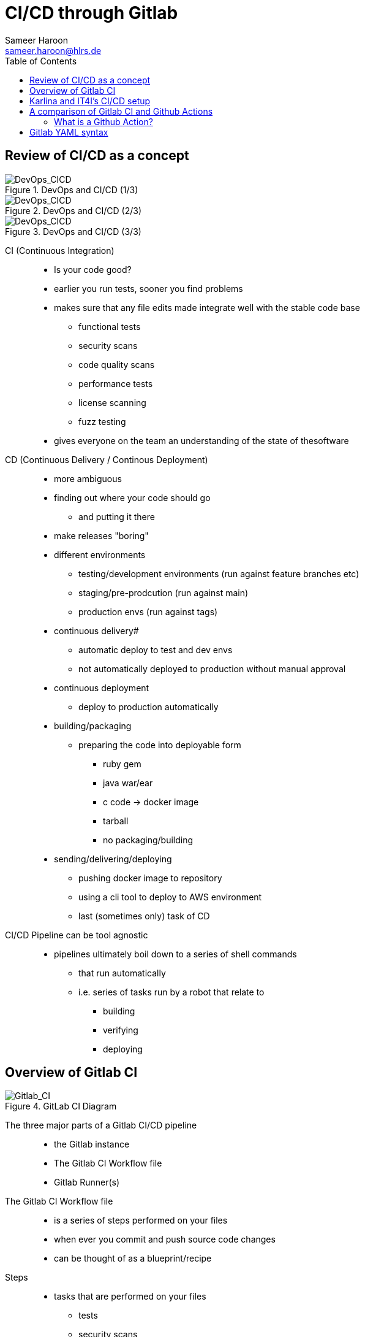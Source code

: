 = CI/CD through Gitlab 
Sameer Haroon <sameer.haroon@hlrs.de>
:toc:
:page-tags: cicd-manual
:parent-catalogs: cicd:index
:page-illustration: fa-brands fa-gitlab
:description: Learn GitLab CI/CD pipelines, automation workflows, and DevOps practices for continuous integration and deployment.

== Review of CI/CD as a concept

.DevOps and CI/CD (1/3)
image::Gitlab_CI-Page-3-1.drawio.svg[DevOps_CICD]

.DevOps and CI/CD (2/3)
image::Gitlab_CI-Page-3-2.drawio.svg[DevOps_CICD]

.DevOps and CI/CD (3/3)
image::Gitlab_CI-Page-3-3.drawio.svg[DevOps_CICD]


CI (Continuous Integration)::
* Is your code good?
* earlier you run tests, sooner you find problems
* makes sure that any file edits made integrate well with the stable code base
** functional tests
** security scans
** code quality scans
** performance tests
** license scanning
** fuzz testing
* gives everyone on the team an understanding of the state of thesoftware

CD (Continuous Delivery / Continous Deployment)::
* more ambiguous
* finding out where your code should go
** and putting it there
* make releases "boring"

* different environments
** testing/development environments (run against feature branches etc)
** staging/pre-prodcution (run against main)
** production envs (run against tags)

* continuous delivery#
** automatic deploy to test and dev envs
** not automatically deployed to production without manual approval
* continuous deployment
** deploy to production automatically

* building/packaging
** preparing the code into deployable form
*** ruby gem
*** java war/ear
*** c code -> docker image
*** tarball
*** no packaging/building

* sending/delivering/deploying
** pushing docker image to repository
** using a cli tool to deploy to AWS environment
** last (sometimes only) task of CD

CI/CD Pipeline can be tool agnostic::
* pipelines ultimately boil down to a series of shell commands
** that run automatically
** i.e. series of tasks run by a robot that relate to
*** building
*** verifying
*** deploying

== Overview of Gitlab CI

.GitLab CI Diagram
image::Gitlab_CI-Page-1.drawio.svg[Gitlab_CI]


The three major parts of a Gitlab CI/CD pipeline::
* the Gitlab instance
* The Gitlab CI Workflow file
* Gitlab Runner(s)

The Gitlab CI Workflow file::
* is a series of steps performed on your files
* when ever you commit and push source code changes
* can be thought of as a blueprint/recipe

Steps::
* tasks that are performed on your files
** tests
** security scans
** build / packaging
*** zip file?
*** linux package?
*** docker container?
** deploy / set up
*** test env
*** prod env
* basically, steps are any manipulation of your repository files

Runners::
* Runners are robots/daemons/programs that
** take these steps from somewhere (e.g. Github/Gitlab instance)
** and execute them in an environment
** where the rubber meets the road
*** CI/CD code to actual tasks

* GitLab Runners are open source programs
** written in Go
** https://gitlab.com/gitlab-org/gitlab-runner
** can be self-hosted (installed on your own infrastructure)
** or used through 3rd party installations (e.g. Gitlab.com runners)
** Each Runner Agent can spawn multiple runner processes.

* Runners can be private or shared
** specifically registered to a single repository
** Or shared with a project/organisation
** Or belong to an entire GitLab instance

* Runners have different "executors"
** This allows them to perform or execute your steps
** In different environments.
*** Shell
*** Docker
*** Virtual Machines
*** Kubernetes
*** Custom

.Anatomy of a Pipeline Workflow
image::Gitlab_CI-Page-2.drawio.svg[Workflow_File]



Parts of a pipeline::
* Stages
** Each pipeline is made up of one or more "Stages"
** help readibility/maintainibility of pipeline
** collection of pipeline tasks that are related
*** build
**** compile
*** package?
*** test
**** linting
**** unit tests
**** scans
*** deploy
**** package
**** deliver
*** each stage is executed sequentially by default
**** one stage after another
**** can be changed using the needs keyword

* Jobs
** equivilant to steps/tasks
** Each stage contains one more more jobs
** best practice to have each job do one task
** all jobs within a stage are executed in parallel by default
*** can be changed using the needs keyword

* Commands
** each job contains one or more commands
** job is the robot/runner take types commands in to a bash shell
*** javac *.java
*** docker build --tag my_app:1.2
*** mvn test
** in the end, running all of the commands of a pipeline manually
** is the same thing as running the pipeline through a runner
  
Running Pipelines::
* automatically
** commit push
** merge request
*** source code of branch of merge request
** merged result
*** pipeline on a temporary merge
** merge train
*** seperate, concurrent merged result piepeline
*** temp merge of source branches from every merge request that's ahead of the current merge request in the queue.
* manually
** branch
** tag
** skipping pipelines    

* certain "features" of the single pipeline can be turned on or off,
** depending on which features make sesnse for the type of changes.
** unit tests on code changes
** spelling/editing tests on documentation changes

== Karlina and IT4I's CI/CD setup

.IT4I's CI/CD setup
image::it4i-ci.svg[IT4I_CICD]

Documentation::
* https://docs.it4i.cz/general/tools/cicd/#cicd

Gitlab Instance::
* https://code.it4i.cz
** If you have been granted access to Karolina or other IT4I systems, you should have an account here.

Gitlab Runners::
* 7 System Runners
** 4 runners (of this type) running in the login nodes of Karolina,
** 2 runners (of this type) running in the login nodes of Barbora,
** 1 runner (of this type) running in the login node of Complementary systems.

* 5 Docker Runners

* We are not able to choose exactly which of the GitLab runners will be picked.
** We use tags to select which cluster we want the CI job to be submitted to as a SLURM job.
** One of the GitLab runners that match our CI job's tags(running in the login node of the specified cluster) will automatically pick our  job.

Jacamar CI::
* System Runners use a custom executor model called Jacamar CI 
* handles authorisation and downscoping, matching hpc username to Gitlab username
* interacts directly with SLURM/PBS schedulers
* documentation:
** https://ecp-ci.gitlab.io/docs/admin/jacamar/introduction.html

 
== A comparison of Gitlab CI and Github Actions

Similarities::

* both systems base their workflow language on YAML
* both systems support multiple stages, and work directly on your files in the associated repo.

Differences::

* Gitlab CI does not have a comparable marketplace like Github Actions.
** new feature/component under development, available: "Gitlab Steps"
*** https://docs.gitlab.com/17.9/ci/steps/
*** official components developed by Gitlab (safe but not so many)
*** support now added to use Github Actions in Gitlab CI. Weird!
 
* Gitlab has support for custom executers
** JacamarCI
** a native Kubernetes executer.

* only one pipeline workflow file per project
* .gitlab-ci.yml

=== What is a Github Action?

* A Github action can be thought of as a simple program, or more like a Function As A Service.
* It consists of
** an action.yml that describes inputs and what program the action calls.
** Either a docker file to make a container based action. This can run anything from shell scripts to python code.
* Or a Nodejs application, usually calling index.html as the starting point.


== Gitlab YAML syntax

documentation::
* https://docs.gitlab.com/ci/migration/github_actions/#github-actions-workflow-syntax
* https://docs.github.com/en/actions/migrating-to-github-actions/manually-migrating-to-github-actions/migrating-from-gitlab-cicd-to-github-actions

key differences::

[%header,cols=2*]
|===
|GitHub
|GitLab

| "on"
| no keyword

| "run"
| no keyword

| "jobs"
| "stages"

| "env"
| "variables"

| "runs-on"
| "tags"

| "steps"
| "script"

| "uses"
| "include"

| "container"
| "image"

|===

* no "on" keyword
* no "run" keyword
* upload-artifact and download-artifact replaced with "artifcats"

* secrets management
** github has integrated secrets management
** gitlab encourages 3rd party tools (like Vault)
** or have to use masked and protected ci/cd variables 

